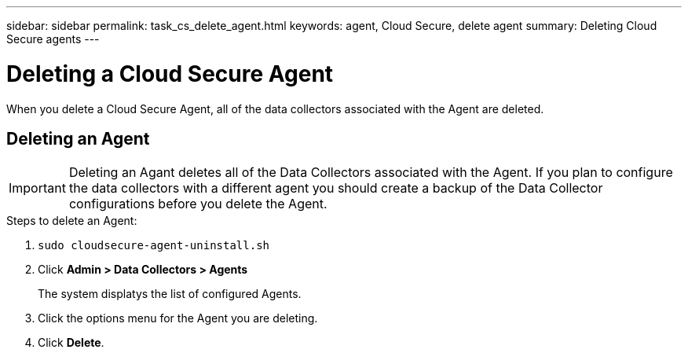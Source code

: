 ---
sidebar: sidebar
permalink: task_cs_delete_agent.html
keywords: agent, Cloud Secure, delete agent
summary: Deleting Cloud Secure agents
---

= Deleting a Cloud Secure Agent

:toc: macro
:hardbreaks:
:toclevels: 1
:nofooter:
:icons: font
:linkattrs:
:imagesdir: ./media/


[.lead]

When you delete a Cloud Secure Agent, all of the data collectors associated with the Agent are deleted. 

== Deleting an Agent

[IMPORTANT]

Deleting an Agant deletes all of the Data Collectors associated with the Agent. If you plan to configure the data collectors with a different agent you should create a backup of the Data Collector configurations before you delete the Agent.

.Steps to delete an Agent:

. `sudo cloudsecure-agent-uninstall.sh`

. Click *Admin > Data Collectors > Agents*
+
The system displatys the list of configured Agents.

. Click the options menu for the Agent you are deleting.

. Click *Delete*. 
